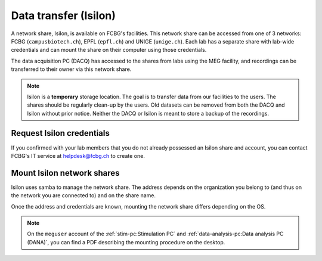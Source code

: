 Data transfer (Isilon)
======================

A network share, Isilon, is available on FCBG's facilities. This network share can be
accessed from one of 3 networks: FCBG (``campusbiotech.ch``), EPFL (``epfl.ch``) and
UNIGE (``unige.ch``). Each lab has a separate share with lab-wide credentials and can
mount the share on their computer using those credentials.

The data acquisition PC (DACQ) has accessed to the shares from labs using the MEG
facility, and recordings can be transferred to their owner via this network share.

.. note::

    Isilon is a **temporary** storage location. The goal is to transfer data from our
    facilities to the users. The shares should be regularly clean-up by the users.
    Old datasets can be removed from both the DACQ and Isilon without prior notice.
    Neither the DACQ or Isilon is meant to store a backup of the recordings.

Request Isilon credentials
--------------------------

If you confirmed with your lab members that you do not already possessed an Isilon share
and account, you can contact FCBG's IT service at helpdesk@fcbg.ch to create one.

Mount Isilon network shares
---------------------------

Isilon uses samba to manage the network share. The address depends on the organization
you belong to (and thus on the network you are connected to) and on the share name.

.. tab-set::

    .. tab-item:: FCBG

        If you are connected to the FCBG network, e.g., if you are using the
        :ref:`stim-pc:Stimulation PC` or the
        :ref:`data-analysis-pc:Data analysis PC (DANA)`, the domain is
        ``campusbiotech.ch``. For example, for the share ``0000_CBT_EPFL_XXXXXX``, the
        address is:

        .. code-block:: bash

            fcbgnas.campusbiotech.ch/fcbgdata/0000_CBT_EPFL_XXXXXX

    .. tab-item:: EPFL

        If you are connected to the EPFL network, the domain is ``epfl.ch``. For
        example, for the share ``0000_CBT_EPFL_XXXXXX``, the address is:

        .. code-block:: bash

            fcbgnas.epfl.ch/fcbgdata/0000_CBT_EPFL_XXXXXX

    .. tab-item:: UniGE

        If you are connected to the UniGE network, the domain is ``unige.ch``. For
        example, for the share ``0000_CBT_EPFL_XXXXXX``, the address is:

        .. code-block:: bash

            fcbgnas.unige.ch/fcbgdata/0000_CBT_EPFL_XXXXXX

Once the address and credentials are known, mounting the network share differs depending
on the OS.

.. note::

    On the ``meguser`` account of the :ref:`stim-pc:Stimulation PC` and
    :ref:`data-analysis-pc:Data analysis PC (DANA)`, you can find a PDF describing the
    mounting procedure on the desktop.
